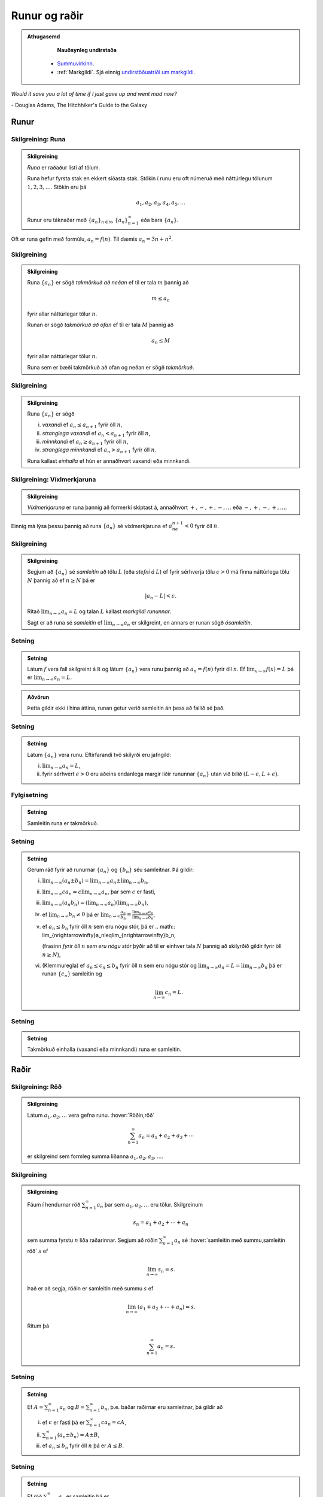 Runur og raðir
==============

.. admonition:: Athugasemd
    :class: athugasemd

	**Nauðsynleg undirstaða**

      - `Summuvirkinn <https://en.wikipedia.org/wiki/Summation>`_.

      - :ref:`Markgildi`. Sjá einnig `undirstöðuatriði um markgildi <https://edbook.hi.is/undirbuningur_stae/Kafli10.html>`_.

*Would it save you a lot of time if I just gave up and went mad now?*

\- Douglas Adams, The Hitchhiker's Guide to the Galaxy

.. index::
    runa

Runur
-----

Skilgreining: Runa
~~~~~~~~~~~~~~~~~~

.. admonition:: Skilgreining
    :class: skilgreining

    *Runa* er raðaður listi af tölum.

    Runa hefur fyrsta stak en ekkert síðasta stak. Stökin í runu eru oft
    númeruð með náttúrlegu tölunum :math:`1, 2, 3, \ldots`. Stökin eru þá

    .. math:: a_1, a_2, a_3, a_4, a_5, \ldots

    Runur eru táknaðar með :math:`\{a_n\}_{n\in {{{\mathbb  N}}}}`,
    :math:`\{a_n\}_{n=1}^\infty` eða bara :math:`\{a_n\}`.

Oft er runa gefin með formúlu, :math:`a_n = f(n)`. Til dæmis
:math:`a_n = 3n + n^2`.

.. index::
    runa; takmörkuð

Skilgreining
~~~~~~~~~~~~

.. admonition:: Skilgreining
    :class: skilgreining

    Runa :math:`\{a_n\}` er sögð *takmörkuð að neðan* ef til er tala
    :math:`m` þannig að

    .. math:: m\leq a_n

    fyrir allar náttúrlegar tölur :math:`n`.

    Runan er sögð *takmörkuð að ofan* ef til er tala :math:`M` þannig að

    .. math:: a_n\leq M

    fyrir allar náttúrlegar tölur :math:`n`.

    Runa sem er bæði takmörkuð að ofan og neðan er sögð *takmörkuð*.

.. index::
    runa; vaxandi/minnkandi
    runa; einhalla

Skilgreining
~~~~~~~~~~~~

.. admonition:: Skilgreining
    :class: skilgreining

    Runa :math:`\{a_n\}` er sögð

    (i)   *vaxandi* ef :math:`a_n\leq a_{n+1}` fyrir öll :math:`n`,
    (ii)  *stranglega vaxandi* ef :math:`a_n< a_{n+1}` fyrir öll :math:`n`,
    (iii) *minnkandi* ef :math:`a_n\geq a_{n+1}` fyrir öll :math:`n`,
    (iv)  *stranglega minnkandi* ef :math:`a_n> a_{n+1}` fyrir öll
          :math:`n`.

    Runa kallast *einhalla* ef hún er annaðhvort vaxandi eða minnkandi.

.. index::
    runa; víxlmerkjaruna

Skilgreining: Víxlmerkjaruna
~~~~~~~~~~~~~~~~~~~~~~~~~~~~

.. admonition:: Skilgreining
    :class: skilgreining

    *Víxlmerkjaruna* er runa þannig að formerki skiptast á, annaðhvort
    :math:`+, -, +, -, \ldots` eða :math:`-, +, -, +, \ldots`.

Einnig má lýsa þessu þannig að runa :math:`\{a_n\}` sé víxlmerkjaruna ef
:math:`a_na_{n+1}<0` fyrir öll :math:`n`.

.. index::
    runa; samleitin

Skilgreining
~~~~~~~~~~~~

.. admonition:: Skilgreining
    :class: skilgreining

    Segjum að :math:`\{a_n\}` sé *samleitin* að tölu :math:`L` (eða *stefni
    á* :math:`L`) ef fyrir sérhverja tölu :math:`\epsilon>0` má finna
    náttúrlega tölu :math:`N` þannig að ef :math:`n\geq N` þá er

    .. math:: |a_n-L|<\epsilon.

    Ritað :math:`\lim_{n\rightarrow \infty}a_n=L` og talan :math:`L` kallast
    *markgildi rununnar*.

    Sagt er að runa sé *samleitin* ef :math:`\lim_{n\rightarrow \infty}a_n`
    er skilgreint, en annars er runan sögð *ósamleitin*.

Setning
~~~~~~~

.. admonition:: Setning
    :class: setning

    Látum :math:`f` vera fall skilgreint á :math:`{{\mathbb  R}}` og látum
    :math:`\{a_n\}` vera runu þannig að :math:`a_n=f(n)` fyrir öll
    :math:`n`. Ef :math:`\lim_{x\rightarrow
    \infty}f(x)=L` þá er :math:`\lim_{n\rightarrow\infty}a_n=L`.

.. admonition:: Aðvörun
    :class: advorun

    Þetta gildir ekki í hina áttina, runan getur verið
    samleitin án þess að fallið sé það.

Setning
~~~~~~~

.. admonition:: Setning
    :class: setning

    Látum :math:`\{a_n\}` vera runu. Eftirfarandi tvö skilyrði eru jafngild:

    (i)  :math:`\lim_{n\rightarrow\infty}a_n=L`,
    (ii) fyrir sérhvert :math:`\epsilon>0` eru aðeins endanlega margir liðir
         rununnar :math:`\{a_n\}` utan við bilið
         :math:`(L-\epsilon, L+\epsilon)`.

Fylgisetning
~~~~~~~~~~~~
.. admonition:: Setning
    :class: setning

    Samleitin runa er takmörkuð.

Setning
~~~~~~~

.. admonition:: Setning
    :class: setning

    Gerum ráð fyrir að runurnar :math:`\{a_n\}` og :math:`\{b_n\}` séu
    samleitnar. Þá gildir:

    (i)   :math:`\lim_{n\rightarrow\infty}(a_n\pm b_n)=
          \lim_{n\rightarrow\infty}a_n\pm\lim_{n\rightarrow\infty}b_n`,
    (ii)  :math:`\lim_{n\rightarrow\infty}ca_n=
          c\lim_{n\rightarrow\infty}a_n`, þar sem :math:`c` er fasti,
    (iii) :math:`\lim_{n\rightarrow\infty}(a_n b_n)=
          (\lim_{n\rightarrow\infty}a_n)(\lim_{n\rightarrow\infty}b_n)`,
    (iv)  ef :math:`\lim_{n\rightarrow\infty}b_n\neq 0` þá er
          :math:`\lim_{n\rightarrow\infty}\frac{a_n}{b_n}=
          \frac{\lim_{n\rightarrow\infty}a_n}{\lim_{n\rightarrow\infty}b_n}`,
    (v)   ef :math:`a_n\leq b_n` fyrir öll :math:`n` sem eru nógu stór, þá
          er
          .. math:: \lim_{n\rightarrow\infty}a_n\leq\lim_{n\rightarrow\infty}b_n,

          (frasinn *fyrir öll* :math:`n` *sem eru nógu stór* þýðir að til er
          einhver tala :math:`N` þannig að skilyrðið gildir fyrir öll
          :math:`n\geq N`),
    (vi)  (Klemmuregla) ef :math:`a_n\leq c_n\leq b_n` fyrir öll :math:`n`
          sem eru nógu stór og
          :math:`\lim_{n\rightarrow\infty}a_n=L=\lim_{n\rightarrow\infty}b_n`
          þá er runan :math:`\{c_n\}` samleitin og

          .. math:: \lim_{n\rightarrow\infty}c_n=L.

Setning
~~~~~~~

.. admonition:: Setning
    :class: setning

    Takmörkuð einhalla (vaxandi eða minnkandi) runa er samleitin.

.. index::
    röð

Raðir
-----

Skilgreining: Röð
~~~~~~~~~~~~~~~~~

.. admonition:: Skilgreining
    :class: skilgreining

    Látum :math:`a_1, a_2, \ldots` vera gefna runu. :hover:`Röðin,röð`

    .. math:: \sum_{n=1}^\infty a_n  = a_1+a_2+a_3+\cdots

    er skilgreind sem formleg summa liðanna :math:`a_1, a_2, a_3, \ldots`.

.. index::
    röð; samleitin

Skilgreining
~~~~~~~~~~~~

.. admonition:: Skilgreining
    :class: skilgreining

    Fáum í hendurnar röð :math:`\sum_{n=1}^\infty a_n` þar sem
    :math:`a_1, a_2, \ldots` eru tölur. Skilgreinum

    .. math:: s_n=a_1+a_2+\cdots+a_n

    sem summa fyrstu :math:`n` liða raðarinnar. Segjum að röðin
    :math:`\sum_{n=1}^\infty a_n` sé :hover:`samleitin með summu,samleitin röð` :math:`s` ef

    .. math:: \lim_{n\rightarrow\infty}s_n=s.

    Það er að segja, röðin er samleitin með summu :math:`s` ef

    .. math:: \lim_{n\rightarrow \infty}(a_1+a_2+\cdots+a_n)=s.

    Ritum þá

    .. math:: \sum_{n=1}^\infty a_n=s.

Setning
~~~~~~~

.. admonition:: Setning
    :class: setning

    Ef :math:`A=\sum_{n=1}^\infty a_n` og :math:`B=\sum_{n=1}^\infty b_n`,
    þ.e. báðar raðirnar eru samleitnar, þá gildir að

    (i)   ef :math:`c` er fasti þá er :math:`\sum_{n=1}^\infty ca_n=cA`,
    (ii)  :math:`\sum_{n=1}^\infty (a_n\pm b_n)=A\pm B`,
    (iii) ef :math:`a_n\leq b_n` fyrir öll :math:`n` þá er :math:`A\leq B`.

Setning
~~~~~~~

.. admonition:: Setning
    :class: setning

    Ef röð :math:`\sum_{n=1}^\infty a_n` er samleitin þá er

    .. math:: \lim_{n\rightarrow\infty}a_n=0.

Athugasemd
~~~~~~~~~~

.. admonition:: Athugasemd
    :class: athugasemd

    Þó svo :math:`\lim_{n \to \infty} a_n = 0` þá er ekki víst að röðin
    :math:`\sum_{n=1}^\infty a_n` sé samleitin.

.. index::
    röð; kvótaröð

Kvótaraðir
~~~~~~~~~~

Röðin

.. math:: \sum_{n=0}^\infty a^n

kallast *kvótaröð*. Hún er samleitin ef :math:`-1<a<1` og þá er

.. math:: \sum_{n=0}^\infty a^n = \frac{1}{1-a}.

.. index::
    röð; kíkisröð

Kíkisraðir
~~~~~~~~~~

Röðin

.. math:: \sum_{n=2}^\infty \frac{1}{n(n-1)}

kallast *kíkisröð*. Hún er samleitin og

.. math:: \sum_{n=2}^\infty \frac{1}{n(n-1)} =1.

.. index::
    röð; samleitnipróf

Samleitnipróf fyrir raðir
-------------------------

Setning
~~~~~~~

.. admonition:: Setning
    :class: setning

    Ef :math:`\lim_{n\rightarrow\infty}a_n` er ekki til eða
    :math:`\lim_{n\rightarrow\infty}a_n\neq 0` þá er röðin
    :math:`\sum_{n=1}^\infty a_n` ekki samleitin.

Setning: Samleitnipróf I
~~~~~~~~~~~~~~~~~~~~~~~~

.. admonition:: Setning
    :class: setning

    Gerum ráð fyrir að :math:`a_n\geq 0` fyrir allar náttúrlegar tölur
    :math:`n`. Röðin :math:`\sum_{n=1}^\infty a_n` er þá annaðhvort
    samleitin eða ósamleitin að :math:`\infty` (þ.e.a.s. hlutsummurnar
    :math:`s_n=a_1+\cdots+a_n` stefna á :math:`\infty` þegar :math:`n`
    stefnir á :math:`\infty`.)

Setning: Samleitnipróf II – Samanburðarpróf
~~~~~~~~~~~~~~~~~~~~~~~~~~~~~~~~~~~~~~~~~~~

.. admonition:: Setning
    :class: setning

    Gerum ráð fyrir að :math:`0\leq a_n\leq b_n` fyrir allar náttúrlegar
    tölur :math:`n`.

    (i)  Ef :math:`\sum_{n=1}^\infty b_n` er samleitin þá er
         :math:`\sum_{n=1}^\infty a_n` líka samleitin.

    (ii) Ef :math:`\sum_{n=1}^\infty a_n` er ósamleitin þá er
         :math:`\sum_{n=1}^\infty b_n` líka ósamleitin.

Setning: Samleitnipróf III – Heildispróf
~~~~~~~~~~~~~~~~~~~~~~~~~~~~~~~~~~~~~~~~

.. admonition:: Setning
    :class: setning

    Látum :math:`f` vera **jákvætt, samfellt** og **minnkandi** fall sem er
    skilgreint á bilinu :math:`[1, \infty)`. Fyrir sérhverja náttúrlega tölu
    :math:`n` setjum við :math:`a_n=f(n)`. Þá eru röðin
    :math:`\sum_{n=1}^\infty a_n` og óeiginlega heildið
    :math:`\int_1^\infty f(x)\,dx` annaðhvort bæði samleitin eða bæði
    ósamleitin.

Fylgisetning
~~~~~~~~~~~~

.. admonition:: Setning
    :class: setning

    Röðin :math:`\sum_{n=1}^\infty\frac{1}{n^{p}}` er samleitin ef
    :math:`p>1` en ósamleitin ef :math:`p\leq 1`.

Setning: Samleitnipróf IV – Markgildissamanburðarpróf
~~~~~~~~~~~~~~~~~~~~~~~~~~~~~~~~~~~~~~~~~~~~~~~~~~~~~

.. admonition:: Setning
    :class: setning

    Gerum ráð fyrir að :math:`a_n\geq 0` og :math:`b_n\geq 0` fyrir allar
    náttúrlegar tölur :math:`n` og
    :math:`\lim_{n\rightarrow\infty}\frac{a_n}{b_n}=L`, þar sem :math:`L` er
    tala eða :math:`\infty`.

    (i)  Ef :math:`L<\infty` og röðin :math:`\sum_{n=1}^\infty b_n` er
         samleitin þá er röðin :math:`\sum_{n=1}^\infty a_n` líka samleitin.

    (ii) Ef :math:`L>0` og röðin :math:`\sum_{n=1}^\infty b_n` er ósamleitin
         þá er röðin :math:`\sum_{n=1}^\infty a_n` líka ósamleitin.

Setning: Samleitnipróf V – Kvótapróf
~~~~~~~~~~~~~~~~~~~~~~~~~~~~~~~~~~~~

.. admonition:: Setning
    :class: setning

    Gerum ráð fyrir að :math:`a_n>0` fyrir öll :math:`n` og að markgildið
    :math:`\rho=\lim_{n\rightarrow\infty}\frac{a_{n+1}}{a_n}` sé skilgreint
    eða að það sé :math:`\infty`.

    (i)   Ef :math:`0\leq\rho<1` þá er röðin :math:`\sum_{n=1}^\infty a_n`
          samleitin.

    (ii)  Ef :math:`1<\rho\leq \infty` þá er röðin
          :math:`\sum_{n=1}^\infty a_n` ósamleitin.

    (iii) Ef :math:`\rho=1` þá er ekkert hægt að fullyrða um hvort röðin
          :math:`\sum_{n=1}^\infty a_n` er samleitin eða ósamleitin, hvor
          tveggja kemur til greina og nota þarf aðrar aðferðir til að skera
          úr um það.

Setning: Samleitnipróf VI – Rótarpróf
~~~~~~~~~~~~~~~~~~~~~~~~~~~~~~~~~~~~~

.. admonition:: Setning
    :class: setning

    Gerum ráð fyrir að :math:`a_n>0` fyrir öll :math:`n` og að markgildið
    :math:`\sigma=\lim_{n\rightarrow\infty}\sqrt[n]{a_n}` sé skilgreint eða
    að það sé :math:`\infty`.

    (i)   Ef :math:`0\leq\sigma<1` þá er röðin :math:`\sum_{n=1}^\infty a_n`
          samleitin.

    (ii)  Ef :math:`1<\sigma\leq \infty` þá er röðin
          :math:`\sum_{n=1}^\infty a_n` ósamleitin.

    (iii) Ef :math:`\sigma=1` þá er ekkert hægt að fullyrða um hvort röðin
          :math:`\sum_{n=1}^\infty a_n` er samleitin eða ósamleitin, hvor
          tveggja kemur til greina og nota þarf aðrar aðferðir til að skera
          úr um það.

.. _vixlmerkjaprof:

Setning: Samleitnipróf VII – Víxlmerkjaraðapróf
~~~~~~~~~~~~~~~~~~~~~~~~~~~~~~~~~~~~~~~~~~~~~~~

.. admonition:: Setning
    :class: setning

    Gerum ráð fyrir að

    (i)   :math:`a_n\geq 0` fyrir öll :math:`n` (frekar jákvæðir liðir),

    (ii)  :math:`a_{n+1}\leq a_n` fyrir öll :math:`n` (frekar minnkandi),

    (iii) :math:`\lim_{n\rightarrow\infty} a_n=0` (stefnir á 0).

    Þá er víxlmerkjaröðin

    .. math:: \sum_{n=1}^\infty (-1)^{n-1}a_n=a_1-a_2+a_3-a_4+\cdots

    samleitin.

Fylgisetning
~~~~~~~~~~~~

.. admonition:: Setning
    :class: setning

    Gerum ráð fyrir að runa :math:`\{a_n\}` uppfylli skilyrðin sem gefin eru
    í setningunni á undan :ref:`(9.3.9) <vixlmerkjaprof>`.

    Látum :math:`s_n` tákna summu :math:`n` fyrstu liða raðarinnar
    :math:`\sum_{n=1}^\infty (-1)^{n-1}a_n` og táknum summu raðarinnar með
    :math:`s`. Þá gildir að :math:`|s-s_n|\leq |a_{n+1}|`.


.. index::
    röð; alsamleitni

Alsamleitni
-----------

Skilgreining
~~~~~~~~~~~~

.. admonition:: Skilgreining
    :class: skilgreining

    Röð :math:`\sum_{n=1}^\infty a_n` er sögð vera *alsamleitin* ef röðin
    :math:`\sum_{n=1}^\infty |a_n|` er samleitin.

Setning
~~~~~~~

.. admonition:: Setning
    :class: setning

    Röð sem er alsamleitin er samleitin.

Athugasemd
~~~~~~~~~~

.. admonition:: Athugasemd
    :class: athugasemd

    Til eru samleitnar raðir, t.d. röðin
    :math:`\sum_{n=1}^\infty \frac{(-1)^{n-1}}{n}`, sem eru ekki
    alsamleitnar.

.. index::
    röð; skilyrt samleitni

Skilgreining
~~~~~~~~~~~~

.. admonition:: Skilgreining
    :class: skilgreining

    Samleitin röð sem er ekki alsamleitin er sögð vera
    *skilyrt samleitin*, það er :math:`\sum_{n=1}^\infty a_n` er samleitin
    en röðin :math:`\sum_{n=1}^\infty |a_n|` er ósamleitin.

Setning: Umröðun
~~~~~~~~~~~~~~~~

.. admonition:: Setning
    :class: setning

    Dæmi um umröðun á liðum raðar :math:`\sum_{n=1}^\infty a_n` er

    .. math::

       a_{10}+a_9+\cdots+a_1+a_{100}+a_{99}+\cdots+a_{11}+
       a_{1000}+a_{999}+\cdots.

    (i)  Ef röðin :math:`\sum_{n=1}^\infty a_n` er alsamleitin þá skiptir
         engu máli hvernig liðum raðarinnar er umraðað, summan verður alltaf
         sú sama.

    (ii) Ef röðin :math:`\sum_{n=1}^\infty a_n` er skilyrt samleitin og
         :math:`L` einhver rauntala, eða :math:`\pm\infty` þá er hægt að
         umraða liðum raðarinnar þannig að summan eftir umröðun verði
         :math:`L`.

.. admonition:: Athugasemd
    :class: athugasemd
    
	Með öðrum orðum:
	Liðum skilyrt samleitinnar raðar má umraða þannig að summan getur orðið
	hvað sem er, það skiptir því máli í hvaða röð við leggjum saman.

